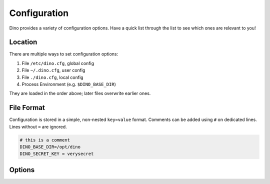 Configuration
=============

Dino provides a variety of configuration options. Have a quick list through the
list to see which ones are relevant to you!

Location
--------

There are multiple ways to set configuration options:

1. File ``/etc/dino.cfg``, global config
2. File ``~/.dino.cfg``, user config
3. File ``./dino.cfg``, local config
4. Process Environment (e.g. ``$DINO_BASE_DIR``)

They are loaded in the order above; later files overwrite earlier ones.

File Format
-----------

Configuration is stored in a simple, non-nested ``key=value`` format. Comments
can be added using ``#`` on dedicated lines. Lines without ``=`` are ignored.

.. code-block:: ini

  # this is a comment
  DINO_BASE_DIR=/opt/dino
  DINO_SECRET_KEY = verysecret

Options
-------
